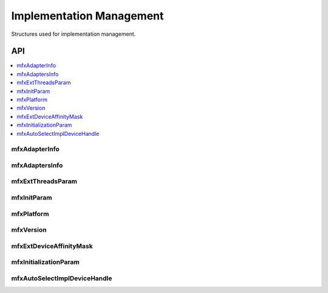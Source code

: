.. SPDX-FileCopyrightText: 2019-2020 Intel Corporation
..
.. SPDX-License-Identifier: CC-BY-4.0

.. _struct_impl_manage:

=========================
Implementation Management
=========================

.. _struct_impl_man_begin:

Structures used for implementation management.

.. _struct_impl_man_end:

---
API
---

.. contents::
   :local:
   :depth: 1

mfxAdapterInfo
--------------

.. doxygenstruct:: mfxAdapterInfo
   :project: oneVPL
   :members:
   :protected-members:

mfxAdaptersInfo
---------------

.. doxygenstruct:: mfxAdaptersInfo
   :project: oneVPL
   :members:
   :protected-members:

mfxExtThreadsParam
------------------

.. doxygenstruct:: mfxExtThreadsParam
   :project: oneVPL
   :members:
   :protected-members:
   :undoc-members:

mfxInitParam
------------

.. doxygenstruct:: mfxInitParam
   :project: oneVPL
   :members:
   :protected-members:

mfxPlatform
-----------

.. doxygenstruct:: mfxPlatform
   :project: oneVPL
   :members:
   :protected-members:

mfxVersion
----------

.. doxygenunion:: mfxVersion
   :project: oneVPL

mfxExtDeviceAffinityMask
------------------------

.. doxygenstruct:: mfxExtDeviceAffinityMask
   :project: oneVPL
   :members:
   :protected-members:

mfxInitializationParam
----------------------

.. doxygenstruct:: mfxInitializationParam
   :project: oneVPL
   :members:
   :protected-members:

mfxAutoSelectImplDeviceHandle
-----------------------------

.. doxygenstruct:: mfxAutoSelectImplDeviceHandle
   :project: oneVPL
   :members:
   :protected-members:
   